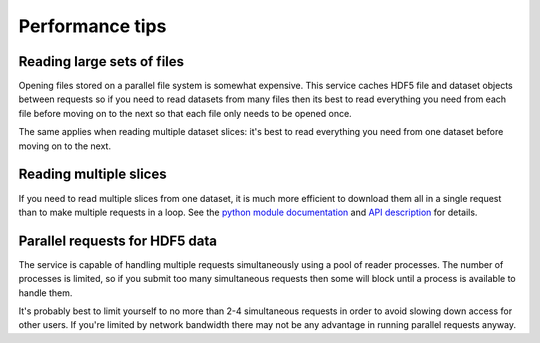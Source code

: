 Performance tips
================

Reading large sets of files
---------------------------

Opening files stored on a parallel file system is somewhat expensive. This
service caches HDF5 file and dataset objects between requests so if you
need to read datasets from many files then its best to read everything you
need from each file before moving on to the next so that each file only
needs to be opened once.

The same applies when reading multiple dataset slices: it's best to read
everything you need from one dataset before moving on to the next.

Reading multiple slices
-----------------------

If you need to read multiple slices from one dataset, it is much
more efficient to download them all in a single request than to
make multiple requests in a loop. See
the `python module documentation <viewer?page=python_module>`__ and
`API description <viewer?page=api_description>`__ for details.

Parallel requests for HDF5 data
-------------------------------

The service is capable of handling multiple requests simultaneously using
a pool of reader processes. The number of processes is limited, so if you
submit too many simultaneous requests then some will block until a process
is available to handle them.

It's probably best to limit yourself to no more than 2-4 simultaneous
requests in order to avoid slowing down access for other users. If you're
limited by network bandwidth there may not be any advantage in running
parallel requests anyway.

